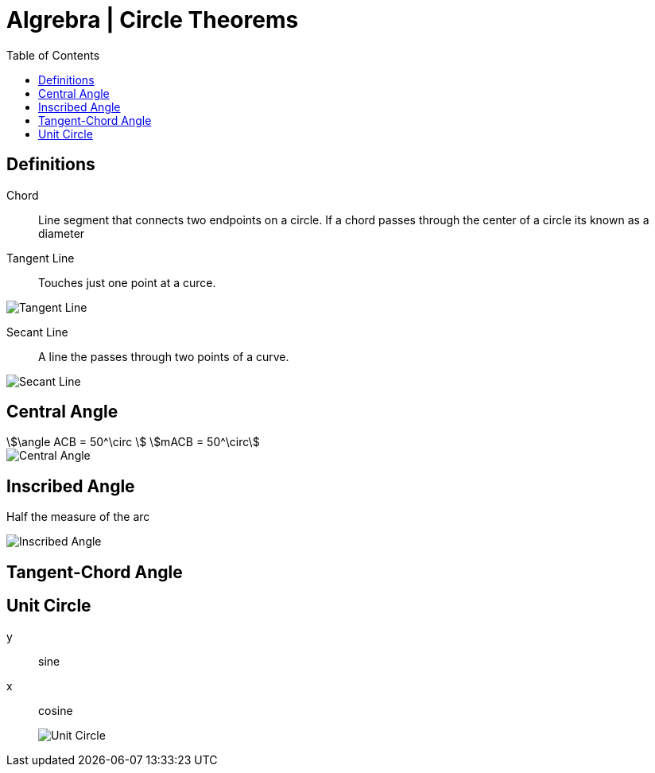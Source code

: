 = Algrebra | Circle Theorems
:docinfo: shared
:source-highlighter: pygments
:pygments-style: monokai
:icons: font
:stem:
:toc: left
:docinfodir: ..

== Definitions

Chord::
    Line segment that connects two endpoints on a circle. If a chord passes
    through the center of a circle its known as a diameter

Tangent Line::
    Touches just one point at a curce.

[.center]
image::Tangent-Line.png[]

Secant Line::
    A line the passes through two points of a curve.

[.center]
image::Secant-Line.png[]


== Central Angle
[stem]
++++
\angle ACB = 50^\circ
\
mACB = 50^\circ
++++

[.center]
image::Central-Angle.png[]

== Inscribed Angle
Half the measure of the arc

[.center]
image::Inscribed-Angle.png[]

== Tangent-Chord Angle

== Unit Circle
y:: sine
x:: cosine
image::Unit-Circle.png[]
